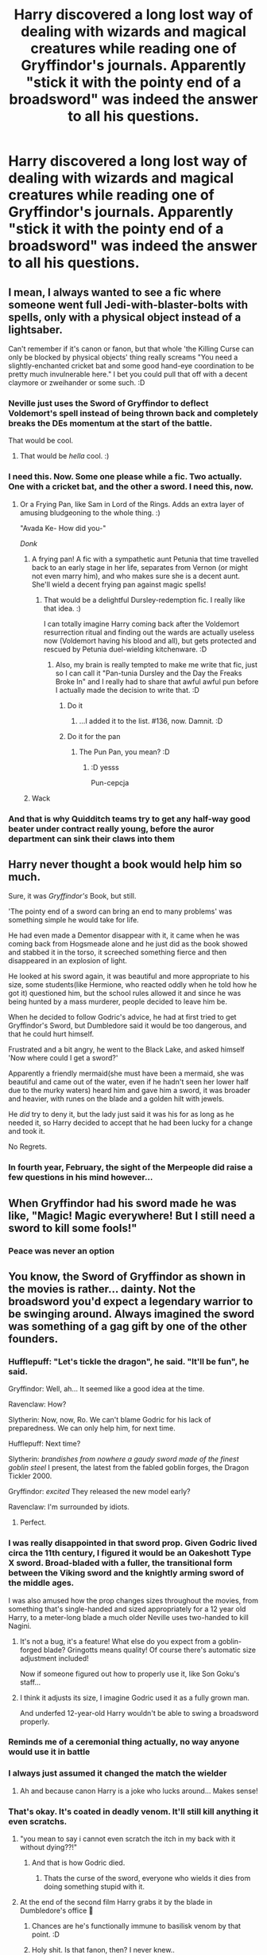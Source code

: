#+TITLE: Harry discovered a long lost way of dealing with wizards and magical creatures while reading one of Gryffindor's journals. Apparently "stick it with the pointy end of a broadsword" was indeed the answer to all his questions.

* Harry discovered a long lost way of dealing with wizards and magical creatures while reading one of Gryffindor's journals. Apparently "stick it with the pointy end of a broadsword" was indeed the answer to all his questions.
:PROPERTIES:
:Author: swayinit
:Score: 187
:DateUnix: 1596330829.0
:DateShort: 2020-Aug-02
:FlairText: Prompt
:END:

** I mean, I always wanted to see a fic where someone went full Jedi-with-blaster-bolts with spells, only with a physical object instead of a lightsaber.

Can't remember if it's canon or fanon, but that whole 'the Killing Curse can only be blocked by physical objects' thing really screams "You need a slightly-enchanted cricket bat and some good hand-eye coordination to be pretty much invulnerable here." I bet you could pull that off with a decent claymore or zweihander or some such. :D
:PROPERTIES:
:Author: Avalon1632
:Score: 47
:DateUnix: 1596362257.0
:DateShort: 2020-Aug-02
:END:

*** Neville just uses the Sword of Gryffindor to deflect Voldemort's spell instead of being thrown back and completely breaks the DEs momentum at the start of the battle.

That would be cool.
:PROPERTIES:
:Author: Kellar21
:Score: 29
:DateUnix: 1596377770.0
:DateShort: 2020-Aug-02
:END:

**** That would be /hella/ cool. :)
:PROPERTIES:
:Author: Avalon1632
:Score: 6
:DateUnix: 1596380299.0
:DateShort: 2020-Aug-02
:END:


*** I need this. Now. Some one please while a fic. Two actually. One with a cricket bat, and the other a sword. I need this, now.
:PROPERTIES:
:Author: willow2745
:Score: 12
:DateUnix: 1596379401.0
:DateShort: 2020-Aug-02
:END:

**** Or a Frying Pan, like Sam in Lord of the Rings. Adds an extra layer of amusing bludgeoning to the whole thing. :)

"Avada Ke- How did you-"

/Donk/
:PROPERTIES:
:Author: Avalon1632
:Score: 19
:DateUnix: 1596380244.0
:DateShort: 2020-Aug-02
:END:

***** A frying pan! A fic with a sympathetic aunt Petunia that time travelled back to an early stage in her life, separates from Vernon (or might not even marry him), and who makes sure she is a decent aunt. She'll wield a decent frying pan against magic spells!
:PROPERTIES:
:Author: bleeb90
:Score: 16
:DateUnix: 1596381557.0
:DateShort: 2020-Aug-02
:END:

****** That would be a delightful Dursley-redemption fic. I really like that idea. :)

I can totally imagine Harry coming back after the Voldemort resurrection ritual and finding out the wards are actually useless now (Voldemort having his blood and all), but gets protected and rescued by Petunia duel-wielding kitchenware. :D
:PROPERTIES:
:Author: Avalon1632
:Score: 14
:DateUnix: 1596383233.0
:DateShort: 2020-Aug-02
:END:

******* Also, my brain is really tempted to make me write that fic, just so I can call it "Pan-tunia Dursley and the Day the Freaks Broke In" and I really had to share that awful awful pun before I actually made the decision to write that. :D
:PROPERTIES:
:Author: Avalon1632
:Score: 19
:DateUnix: 1596385578.0
:DateShort: 2020-Aug-02
:END:

******** Do it
:PROPERTIES:
:Author: sleepingkitty14
:Score: 6
:DateUnix: 1596387976.0
:DateShort: 2020-Aug-02
:END:

********* ...I added it to the list. #136, now. Damnit. :D
:PROPERTIES:
:Author: Avalon1632
:Score: 2
:DateUnix: 1596404371.0
:DateShort: 2020-Aug-03
:END:


******** Do it for the pan
:PROPERTIES:
:Author: MoDthestralHostler
:Score: 3
:DateUnix: 1596404473.0
:DateShort: 2020-Aug-03
:END:

********* The Pun Pan, you mean? :D
:PROPERTIES:
:Author: Avalon1632
:Score: 3
:DateUnix: 1596404648.0
:DateShort: 2020-Aug-03
:END:

********** :D yesss

Pun-cepcja
:PROPERTIES:
:Author: MoDthestralHostler
:Score: 3
:DateUnix: 1596405018.0
:DateShort: 2020-Aug-03
:END:


***** Wack
:PROPERTIES:
:Author: imrandom1231
:Score: 2
:DateUnix: 1596548689.0
:DateShort: 2020-Aug-04
:END:


*** And that is why Quidditch teams try to get any half-way good beater under contract really young, before the auror department can sink their claws into them
:PROPERTIES:
:Author: Schak_Raven
:Score: 6
:DateUnix: 1596454415.0
:DateShort: 2020-Aug-03
:END:


** Harry never thought a book would help him so much.

Sure, it was /Gryffindor's/ Book, but still.

'The pointy end of a sword can bring an end to many problems' was something simple he would take for life.

He had even made a Dementor disappear with it, it came when he was coming back from Hogsmeade alone and he just did as the book showed and stabbed it in the torso, it screeched something fierce and then disappeared in an explosion of light.

He looked at his sword again, it was beautiful and more appropriate to his size, some students(like Hermione, who reacted oddly when he told how he got it) questioned him, but the school rules allowed it and since he was being hunted by a mass murderer, people decided to leave him be.

When he decided to follow Godric's advice, he had at first tried to get Gryffindor's Sword, but Dumbledore said it would be too dangerous, and that he could hurt himself.

Frustrated and a bit angry, he went to the Black Lake, and asked himself 'Now where could I get a sword?'

Apparently a friendly mermaid(she must have been a mermaid, she was beautiful and came out of the water, even if he hadn't seen her lower half due to the murky waters) heard him and gave him a sword, it was broader and heavier, with runes on the blade and a golden hilt with jewels.

He /did/ try to deny it, but the lady just said it was his for as long as he needed it, so Harry decided to accept that he had been lucky for a change and took it.

No Regrets.
:PROPERTIES:
:Author: Kellar21
:Score: 32
:DateUnix: 1596378740.0
:DateShort: 2020-Aug-02
:END:

*** In fourth year, February, the sight of the Merpeople did raise a few questions in his mind however...
:PROPERTIES:
:Author: BookAddiction1
:Score: 14
:DateUnix: 1596388614.0
:DateShort: 2020-Aug-02
:END:


** When Gryffindor had his sword made he was like, "Magic! Magic everywhere! But I still need a sword to kill some fools!"
:PROPERTIES:
:Author: MKOFFICIAL357
:Score: 19
:DateUnix: 1596362430.0
:DateShort: 2020-Aug-02
:END:

*** Peace was never an option
:PROPERTIES:
:Author: MoDthestralHostler
:Score: 6
:DateUnix: 1596405109.0
:DateShort: 2020-Aug-03
:END:


** You know, the Sword of Gryffindor as shown in the movies is rather... dainty. Not the broadsword you'd expect a legendary warrior to be swinging around. Always imagined the sword was something of a gag gift by one of the other founders.
:PROPERTIES:
:Author: streakermaximus
:Score: 53
:DateUnix: 1596334661.0
:DateShort: 2020-Aug-02
:END:

*** Hufflepuff: "Let's tickle the dragon", he said. "It'll be fun", he said.

Gryffindor: Well, ah... It seemed like a good idea at the time.

Ravenclaw: How?

Slytherin: Now, now, Ro. We can't blame Godric for his lack of preparedness. We can only help him, for next time.

Hufflepuff: Next time?

Slytherin: /brandishes from nowhere a gaudy sword made of the finest goblin steel/ I present, the latest from the fabled goblin forges, the Dragon Tickler 2000.

Gryffindor: /excited/ They released the new model early?

Ravenclaw: I'm surrounded by idiots.
:PROPERTIES:
:Author: streakermaximus
:Score: 103
:DateUnix: 1596335910.0
:DateShort: 2020-Aug-02
:END:

**** Perfect.
:PROPERTIES:
:Author: ParanoidDrone
:Score: 25
:DateUnix: 1596339448.0
:DateShort: 2020-Aug-02
:END:


*** I was really disappointed in that sword prop. Given Godric lived circa the 11th century, I figured it would be an Oakeshott Type X sword. Broad-bladed with a fuller, the transitional form between the Viking sword and the knightly arming sword of the middle ages.

I was also amused how the prop changes sizes throughout the movies, from something that's single-handed and sized appropriately for a 12 year old Harry, to a meter-long blade a much older Neville uses two-handed to kill Nagini.
:PROPERTIES:
:Author: datcatburd
:Score: 37
:DateUnix: 1596354471.0
:DateShort: 2020-Aug-02
:END:

**** It's not a bug, it's a feature! What else do you expect from a goblin-forged blade? Gringotts means quality! Of course there's automatic size adjustment included!

Now if someone figured out how to properly use it, like Son Goku's staff...
:PROPERTIES:
:Author: 15_Redstones
:Score: 30
:DateUnix: 1596366418.0
:DateShort: 2020-Aug-02
:END:


**** I think it adjusts its size, I imagine Godric used it as a fully grown man.

And underfed 12-year-old Harry wouldn't be able to swing a broadsword properly.
:PROPERTIES:
:Author: Kellar21
:Score: 15
:DateUnix: 1596377514.0
:DateShort: 2020-Aug-02
:END:


*** Reminds me of a ceremonial thing actually, no way anyone would use it in battle
:PROPERTIES:
:Author: Bubba1234562
:Score: 20
:DateUnix: 1596335597.0
:DateShort: 2020-Aug-02
:END:


*** I always just assumed it changed the match the wielder
:PROPERTIES:
:Author: KuruoshiShichigatsu
:Score: 15
:DateUnix: 1596348220.0
:DateShort: 2020-Aug-02
:END:

**** Ah and because canon Harry is a joke who lucks around... Makes sense!
:PROPERTIES:
:Author: Korooo
:Score: -1
:DateUnix: 1596350742.0
:DateShort: 2020-Aug-02
:END:


*** That's okay. It's coated in deadly venom. It'll still kill anything it even scratchs.
:PROPERTIES:
:Author: Sefera17
:Score: 16
:DateUnix: 1596334899.0
:DateShort: 2020-Aug-02
:END:

**** "you mean to say i cannot even scratch the itch in my back with it without dying??!"
:PROPERTIES:
:Author: Zeus_Kira
:Score: 27
:DateUnix: 1596335522.0
:DateShort: 2020-Aug-02
:END:

***** And that is how Godric died.
:PROPERTIES:
:Author: Electric999999
:Score: 22
:DateUnix: 1596336348.0
:DateShort: 2020-Aug-02
:END:

****** Thats the curse of the sword, everyone who wields it dies from doing something stupid with it.
:PROPERTIES:
:Author: vash3g
:Score: 18
:DateUnix: 1596336835.0
:DateShort: 2020-Aug-02
:END:


**** At the end of the second film Harry grabs it by the blade in Dumbledore's office 🤣
:PROPERTIES:
:Author: kingofcuteflowers
:Score: 13
:DateUnix: 1596351011.0
:DateShort: 2020-Aug-02
:END:

***** Chances are he's functionally immune to basilisk venom by that point. :D
:PROPERTIES:
:Author: datcatburd
:Score: 17
:DateUnix: 1596354028.0
:DateShort: 2020-Aug-02
:END:


***** Holy shit. Is that fanon, then? I never knew..
:PROPERTIES:
:Author: Sefera17
:Score: 5
:DateUnix: 1596375553.0
:DateShort: 2020-Aug-02
:END:

****** The basilisk venom in the sword? No, it's canon--that's how they can use it to kill the horcruxes.

It's just a movie mistake. Kid-Daniel grabbed the blade and they didn't bother to re-take the scene.
:PROPERTIES:
:Author: Syssareth
:Score: 11
:DateUnix: 1596377199.0
:DateShort: 2020-Aug-02
:END:


** Arthur Pendragon vibes
:PROPERTIES:
:Author: Oopdidoop
:Score: 10
:DateUnix: 1596375137.0
:DateShort: 2020-Aug-02
:END:


** I'd think it be more along the lines of:

"Use a killing curse. Don't be an idiot and use a broadsword to fight magical beings. After you've killed them, then pose with a sword for the painter to capture."
:PROPERTIES:
:Author: Impossible-Poetry
:Score: 60
:DateUnix: 1596336434.0
:DateShort: 2020-Aug-02
:END:

*** nah Gryffindor was a giga chad

he went against skilled dark wizards with just his sword and still fucked them up he rarely used his wand in combat because he wanted a fair fight
:PROPERTIES:
:Author: CommanderL3
:Score: 57
:DateUnix: 1596337685.0
:DateShort: 2020-Aug-02
:END:

**** Bold of you to assume he didn't learn to cast spells with the sword
:PROPERTIES:
:Author: Aubsedobs
:Score: 54
:DateUnix: 1596341790.0
:DateShort: 2020-Aug-02
:END:

***** Bold of you to assume he didn't learn to cast swords with a spell
:PROPERTIES:
:Author: Ru5ty15dab35t
:Score: 56
:DateUnix: 1596342513.0
:DateShort: 2020-Aug-02
:END:

****** Oh u right
:PROPERTIES:
:Author: Aubsedobs
:Score: 16
:DateUnix: 1596342565.0
:DateShort: 2020-Aug-02
:END:


****** he did he just refuses to use them
:PROPERTIES:
:Author: CommanderL3
:Score: 13
:DateUnix: 1596347746.0
:DateShort: 2020-Aug-02
:END:

******* I'll just leave this here.

[[https://www.youtube.com/watch?v=xrrCY7dgaqs]]
:PROPERTIES:
:Author: Darkhorse_17
:Score: 11
:DateUnix: 1596348596.0
:DateShort: 2020-Aug-02
:END:

******** Now I am imagining an undercover space marine butchering all of the 'powerful enemies' with a chain sword.
:PROPERTIES:
:Author: Shadow49693
:Score: 4
:DateUnix: 1596385550.0
:DateShort: 2020-Aug-02
:END:

********* It's not a chain sword it's a groin saw
:PROPERTIES:
:Author: Darkhorse_17
:Score: 3
:DateUnix: 1596389675.0
:DateShort: 2020-Aug-02
:END:


***** Wait so he would do a lunge and the other guy would think he was beyond his reach and then BAM! Blasting Curse.

Awesome, sounds Gryffindor to swing a sword that fires spells too.
:PROPERTIES:
:Author: Kellar21
:Score: 5
:DateUnix: 1596377671.0
:DateShort: 2020-Aug-02
:END:


***** In the fic Harry Crow thats what he learns to do. Cast with a sword and a dagger.
:PROPERTIES:
:Author: Bromm18
:Score: 9
:DateUnix: 1596356319.0
:DateShort: 2020-Aug-02
:END:


** linkffn(6511737)
:PROPERTIES:
:Author: u-useless
:Score: 4
:DateUnix: 1596363340.0
:DateShort: 2020-Aug-02
:END:

*** [[https://www.fanfiction.net/s/6511737/1/][*/Forty One Times Dead/*]] by [[https://www.fanfiction.net/u/226550/Ruskbyte][/Ruskbyte/]]

#+begin_quote
  Harry has an annoying habit of dying before his time. After one death too many, the Soul Reaper assigned to the case decides to take matters in hand and train the Boy-Who-Lived up to scratch. Good thing he's already dead; 'cause this just might kill him!
#+end_quote

^{/Site/:} ^{fanfiction.net} ^{*|*} ^{/Category/:} ^{Harry} ^{Potter} ^{*|*} ^{/Rated/:} ^{Fiction} ^{K} ^{*|*} ^{/Words/:} ^{16,271} ^{*|*} ^{/Reviews/:} ^{378} ^{*|*} ^{/Favs/:} ^{2,550} ^{*|*} ^{/Follows/:} ^{688} ^{*|*} ^{/Published/:} ^{11/28/2010} ^{*|*} ^{/Status/:} ^{Complete} ^{*|*} ^{/id/:} ^{6511737} ^{*|*} ^{/Language/:} ^{English} ^{*|*} ^{/Genre/:} ^{Humor} ^{*|*} ^{/Characters/:} ^{Harry} ^{P.,} ^{Hermione} ^{G.} ^{*|*} ^{/Download/:} ^{[[http://www.ff2ebook.com/old/ffn-bot/index.php?id=6511737&source=ff&filetype=epub][EPUB]]} ^{or} ^{[[http://www.ff2ebook.com/old/ffn-bot/index.php?id=6511737&source=ff&filetype=mobi][MOBI]]}

--------------

*FanfictionBot*^{2.0.0-beta} | [[https://github.com/tusing/reddit-ffn-bot/wiki/Usage][Usage]]
:PROPERTIES:
:Author: FanfictionBot
:Score: 7
:DateUnix: 1596363360.0
:DateShort: 2020-Aug-02
:END:


*** There is a one shot in some anthology that moves in a similar direction but less 'Must we train you?' and more 'Give me what I need to win or you will see what comes after the after life'
:PROPERTIES:
:Author: KidCoheed
:Score: 2
:DateUnix: 1596422549.0
:DateShort: 2020-Aug-03
:END:
